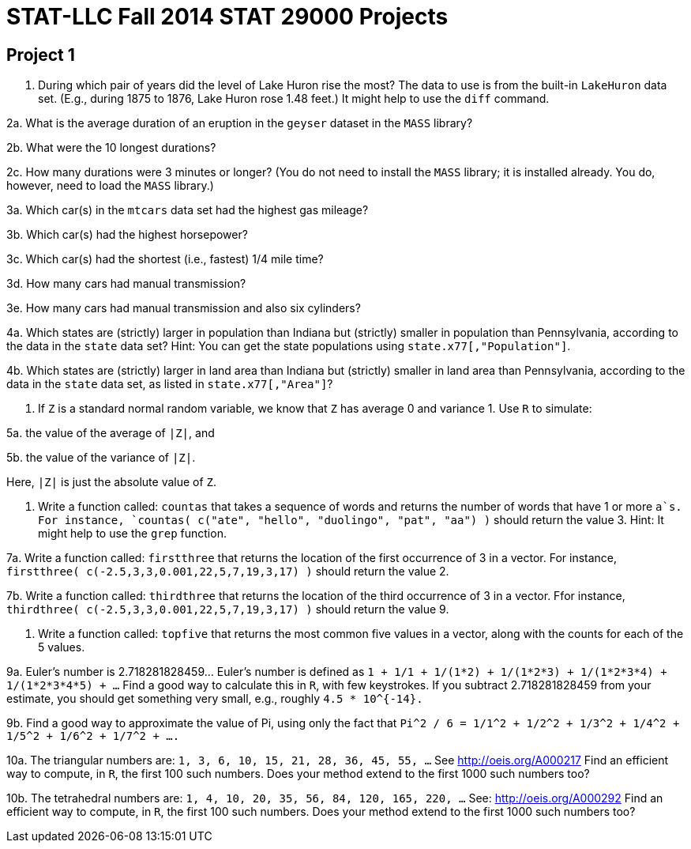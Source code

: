 = STAT-LLC Fall 2014 STAT 29000 Projects

== Project 1

1. During which pair of years did the level of Lake Huron rise the most?
The data to use is from the built-in `LakeHuron` data set.
(E.g., during 1875 to 1876, Lake Huron rose 1.48 feet.)  It might help to use the `diff` command.

2a. What is the average duration of an eruption in the `geyser` dataset in the `MASS` library?

2b. What were the 10 longest durations?

2c. How many durations were 3 minutes or longer?
(You do not need to install the `MASS` library; it is installed already.  You do, however, need to load the `MASS` library.)

3a.  Which car(s) in the `mtcars` data set had the highest gas mileage?

3b.  Which car(s) had the highest horsepower?

3c.  Which car(s) had the shortest (i.e., fastest) 1/4 mile time?

3d.  How many cars had manual transmission?

3e.  How many cars had manual transmission and also six cylinders?

4a.   Which states are (strictly) larger in population than Indiana but (strictly) smaller in population than Pennsylvania, according to the data in the `state` data set?
Hint: You can get the state populations using `state.x77[,"Population"]`.

4b.   Which states are (strictly) larger in land area than Indiana but (strictly) smaller in land area than Pennsylvania, according to the data in the `state` data set, as listed in `state.x77[,"Area"]`?

5.  If `Z` is a standard normal random variable, we know that `Z` has average 0 and variance 1.  Use `R` to simulate:

5a. the value of the average of `|Z|`, and

5b. the value of the variance of `|Z|`.

Here, `|Z|` is just the absolute value of `Z`.

6.  Write a function called:  `countas` that takes a sequence of words and returns the number of words that have 1 or more `a`s.
For instance,
`countas(  c("ate", "hello", "duolingo", "pat", "aa")  )`
should return the value 3.  Hint:  It might help to use the `grep` function.

7a.  Write a function called:  `firstthree` that returns the location of the first occurrence of 3 in a vector.  For instance, `firstthree( c(-2.5,3,3,0.001,22,5,7,19,3,17) )` should return the value 2.

7b.  Write a function called:  `thirdthree` that returns the location of the third occurrence of 3 in a vector.  Ffor instance, `thirdthree( c(-2.5,3,3,0.001,22,5,7,19,3,17) )` should return the value 9.

8.  Write a function called:  `topfive` that returns the most common five values in a vector, along with the counts for each of the 5 values.

9a. Euler's number is 2.718281828459...  Euler's number is defined as `1 + 1/1 + 1/(1*2) + 1/(1*2*3) + 1/(1*2*3*4) + 1/(1*2*3*4*5) + ...` Find a good way to calculate this in `R`, with few keystrokes. If you subtract 2.718281828459 from your estimate, you should get something very small, e.g., roughly `4.5 * 10^{-14}.`

9b.  Find a good way to approximate the value of Pi, using only the fact that `Pi^2 / 6 = 1/1^2 + 1/2^2 + 1/3^2 + 1/4^2 + 1/5^2 + 1/6^2 + 1/7^2 + ....`

10a. The triangular numbers are: `1, 3, 6, 10, 15, 21, 28, 36, 45, 55, ...` See http://oeis.org/A000217 Find an efficient way to compute, in `R`, the first 100 such numbers.  Does your method extend to the first 1000 such numbers too?

10b. The tetrahedral numbers are: `1, 4, 10, 20, 35, 56, 84, 120, 165, 220, ...` See: http://oeis.org/A000292 Find an efficient way to compute, in `R`, the first 100 such numbers.  Does your method extend to the first 1000 such numbers too?


